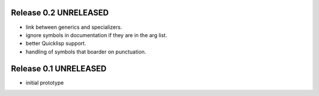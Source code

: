 Release 0.2 UNRELEASED
----------------------

* link between generics and specializers.
* ignore symbols in documentation if they are in the arg list.
* better Quicklisp support.
* handling of symbols that boarder on punctuation.

Release 0.1 UNRELEASED
----------------------

* initial prototype

